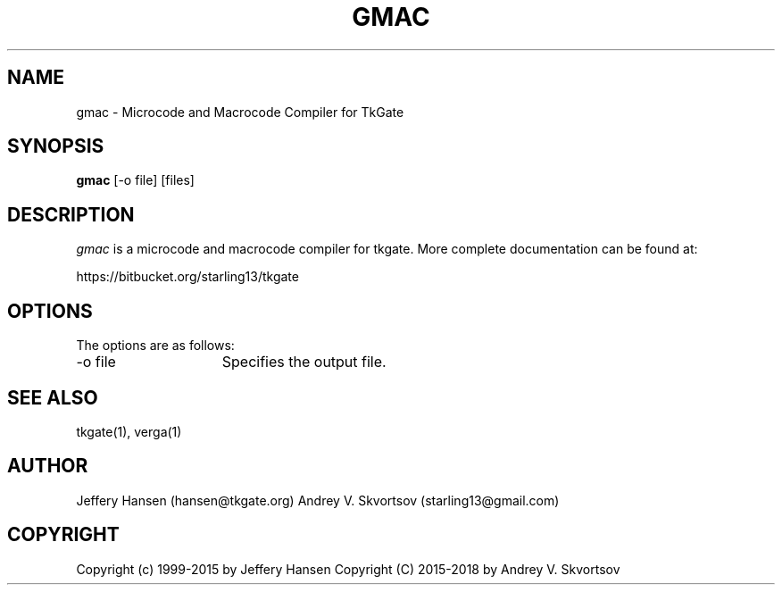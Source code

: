 .TH GMAC 1
.SH "NAME"
gmac \- Microcode and Macrocode Compiler for TkGate
.SH "SYNOPSIS"
.B gmac
[\-o file] [files]

.SH "DESCRIPTION"
\fIgmac \fR is a microcode and macrocode compiler for tkgate. More complete
documentation can be found at:
.PP
https://bitbucket.org/starling13/tkgate

.SH "OPTIONS"
The options are as follows:
.TP 15
\-o file
Specifies the output file.

.SH "SEE ALSO"
tkgate(1), verga(1)


.SH "AUTHOR"
Jeffery Hansen (hansen@tkgate.org)
Andrey V. Skvortsov (starling13@gmail.com)

.SH "COPYRIGHT"
Copyright (c) 1999-2015 by Jeffery Hansen
Copyright (C) 2015-2018 by Andrey V. Skvortsov
